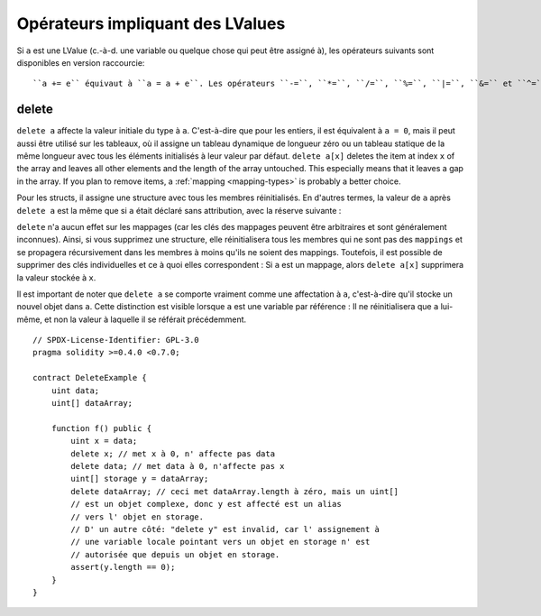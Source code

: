 .. index:: assignment, ! delete, lvalue

Opérateurs impliquant des LValues
=================================

Si ``a`` est une LValue (c.-à-d. une variable ou quelque chose qui peut être assigné à), les opérateurs suivants sont disponibles en version raccourcie::

``a += e`` équivaut à ``a = a + e``. Les opérateurs ``-=``, ``*=``, ``/=``, ``%=``, ``|=``, ``&=`` et ``^=`` sont définis de la même manière. ``a++`` et ``a--`` sont équivalents à ``a += 1`` / ``a -= 1`` mais l'expression elle-même a toujours la valeur précédente ``a``. Par contraste, ``--a`` et ``++a`` changent également ``a`` de ``1`` , mais retournent la valeur après le changement.
.. _delete:

delete
------

``delete a`` affecte la valeur initiale du type à ``a``. C'est-à-dire que pour les entiers, il est équivalent à ``a = 0``, mais il peut aussi être utilisé sur les tableaux, où il assigne un tableau dynamique de longueur zéro ou un tableau statique de la même longueur avec tous les éléments initialisés à leur valeur par défaut. ``delete a[x]`` deletes the item at index ``x`` of the array and leaves
all other elements and the length of the array untouched. This especially means that it leaves
a gap in the array. If you plan to remove items, a :ref:`mapping <mapping-types>` is probably a better choice.

Pour les structs, il assigne une structure avec tous les membres réinitialisés. En d'autres termes, la valeur de ``a`` après ``delete a`` est la même que si ``a`` était déclaré sans attribution, avec la réserve suivante :

``delete`` n'a aucun effet sur les mappages (car les clés des mappages peuvent être arbitraires et sont généralement inconnues). Ainsi, si vous supprimez une structure, elle réinitialisera tous les membres qui ne sont pas des ``mappings`` et se propagera récursivement dans les membres à moins qu'ils ne soient des mappings. Toutefois, il est possible de supprimer des clés individuelles et ce à quoi elles correspondent : Si ``a`` est un mappage, alors ``delete a[x]`` supprimera la valeur stockée à ``x``.

Il est important de noter que ``delete a`` se comporte vraiment comme une affectation à ``a``, c'est-à-dire qu'il stocke un nouvel objet dans ``a``.
Cette distinction est visible lorsque ``a`` est une variable par référence : Il ne réinitialisera que ``a`` lui-même, et non la valeur à laquelle il se référait précédemment.

::

    // SPDX-License-Identifier: GPL-3.0
    pragma solidity >=0.4.0 <0.7.0;

    contract DeleteExample {
        uint data;
        uint[] dataArray;

        function f() public {
            uint x = data;
            delete x; // met x à 0, n' affecte pas data
            delete data; // met data à 0, n'affecte pas x
            uint[] storage y = dataArray;
            delete dataArray; // ceci met dataArray.length à zéro, mais un uint[]
            // est un objet complexe, donc y est affecté est un alias
            // vers l' objet en storage.
            // D' un autre côté: "delete y" est invalid, car l' assignement à
            // une variable locale pointant vers un objet en storage n' est
            // autorisée que depuis un objet en storage.
            assert(y.length == 0);
        }
    }
